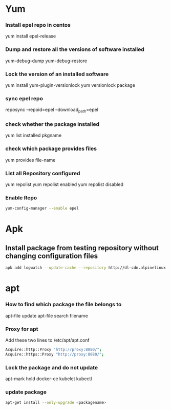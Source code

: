 * Yum
*** Install epel repo in centos
    yum install epel-release

*** Dump and restore all the versions of software installed
    yum-debug-dump
    yum-debug-restore

*** Lock the version of an installed software
    yum install yum-plugin-versionlock
    yum versionlock package

*** sync epel repo
    reposync --repoid=epel --download_path=epel

*** check whether the package installed
    yum list installed pkgname

*** check which package provides files
    yum provides file-name

*** List all Repository configured
    yum repolist
    yum repolist enabled
    yum repolist disabled

*** Enable Repo
    #+begin_src bash
    yum-config-manager --enable epel
    #+end_src
* Apk
** Install package from testing repository without changing configuration files
   #+begin_src bash
   apk add logwatch --update-cache --repository http://dl-cdn.alpinelinux.org/alpine/edge/testing/ --allow-untrusted
   #+end_src
* apt
*** How to find which package the file belongs to
    apt-file update
    apt-file search filename

*** Proxy for apt
    Add these two lines to /etc/apt/apt.conf
    #+BEGIN_SRC bash
    Acquire::http::Proxy "http://proxy:8080/";
    Acquire::https::Proxy "http://proxy:8080/";
    #+END_SRC

*** Lock the package and do not update
    apt-mark hold docker-ce kubelet kubectl
*** update package
    #+BEGIN_SRC bash
    apt-get install --only-upgrade <packagename>
    #+END_SRC
